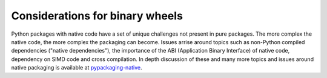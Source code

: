 ================================
Considerations for binary wheels
================================

Python packages with native code have a set of unique challenges not present
in pure packages. The more complex the native code, the more complex the
packaging can become. Issues arrise around topics such as non-Python compiled
dependencies ("native dependencies"), the importance of the ABI (Application
Binary Interface) of native code, dependency on SIMD code and cross
compilation. In depth discussion of these and many more topics and issues around
native packaging is available at `pypackaging-native <https://pypackaging-native.github.io/>`_.
